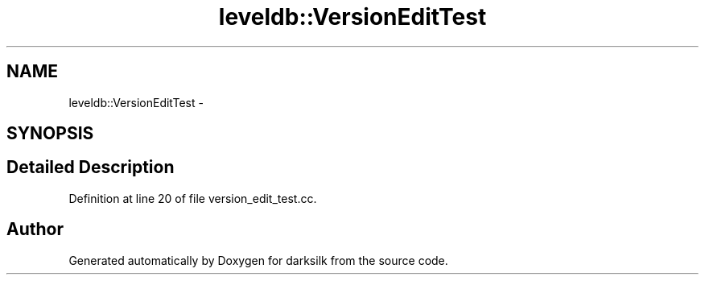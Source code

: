 .TH "leveldb::VersionEditTest" 3 "Wed Feb 10 2016" "Version 1.0.0.0" "darksilk" \" -*- nroff -*-
.ad l
.nh
.SH NAME
leveldb::VersionEditTest \- 
.SH SYNOPSIS
.br
.PP
.SH "Detailed Description"
.PP 
Definition at line 20 of file version_edit_test\&.cc\&.

.SH "Author"
.PP 
Generated automatically by Doxygen for darksilk from the source code\&.
